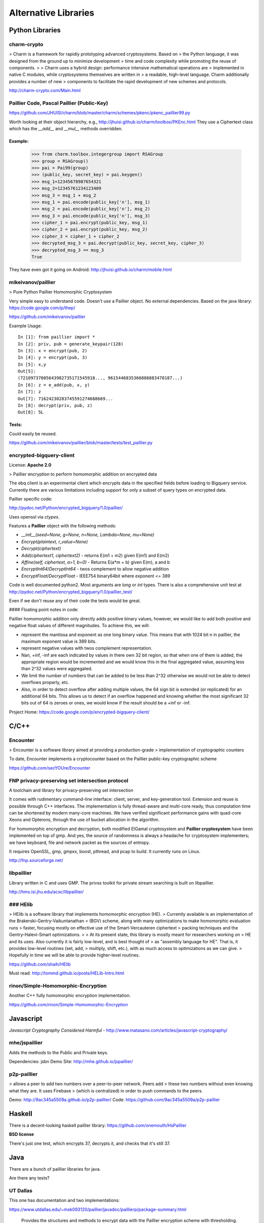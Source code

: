 .. _alternatives:

Alternative Libraries
=====================

Python Libraries
----------------

charm-crypto
~~~~~~~~~~~~

> Charm is a framework for rapidly prototyping advanced cryptosystems.  Based on
> the Python language, it was designed from the ground up to minimize development
> time and code complexity while promoting the reuse of components.
>
> Charm uses a hybrid design: performance intensive mathematical operations are
> implemented in native C modules, while cryptosystems themselves are written in
> a readable, high-level language.  Charm additionally provides a number of new
> components to facilitate the rapid development of new schemes and protocols.


http://charm-crypto.com/Main.html


Paillier Code, Pascal Paillier (Public-Key)
~~~~~~~~~~~~~~~~~~~~~~~~~~~~~~~~~~~~~~~~~~~

https://github.com/JHUISI/charm/blob/master/charm/schemes/pkenc/pkenc_paillier99.py

Worth looking at their object hierarchy, e.g., http://jhuisi.github.io/charm/toolbox/PKEnc.html
They use a Ciphertext class which has the `__add__` and `__mul__` methods overridden.


Example:
^^^^^^^^


    >>> from charm.toolbox.integergroup import RSAGroup
    >>> group = RSAGroup()
    >>> pai = Pai99(group)
    >>> (public_key, secret_key) = pai.keygen()
    >>> msg_1=12345678987654321
    >>> msg_2=12345761234123409
    >>> msg_3 = msg_1 + msg_2
    >>> msg_1 = pai.encode(public_key['n'], msg_1)
    >>> msg_2 = pai.encode(public_key['n'], msg_2)
    >>> msg_3 = pai.encode(public_key['n'], msg_3)
    >>> cipher_1 = pai.encrypt(public_key, msg_1)
    >>> cipher_2 = pai.encrypt(public_key, msg_2)
    >>> cipher_3 = cipher_1 + cipher_2
    >>> decrypted_msg_3 = pai.decrypt(public_key, secret_key, cipher_3)
    >>> decrypted_msg_3 == msg_3
    True


They have even got it going on Android: http://jhuisi.github.io/charm/mobile.html

mikeivanov/paillier
~~~~~~~~~~~~~~~~~~~

> Pure Python Paillier Homomorphic Cryptosystem

Very simple easy to understand code. Doesn't use a Paillier object. No external dependencies.
Based on the java library: https://code.google.com/p/thep/

https://github.com/mikeivanov/paillier

Example Usage::
    
    In [1]: from paillier import *
    In [2]: priv, pub = generate_keypair(128)
    In [3]: x = encrypt(pub, 2)
    In [4]: y = encrypt(pub, 3)
    In [5]: x,y
    Out[5]:
    (72109737005643982735171545918..., 9615446835366886883470187...)
    In [6]: z = e_add(pub, x, y)
    In [7]: z
    Out[7]: 71624230283745591274688669...
    In [8]: decrypt(priv, pub, z)
    Out[8]: 5L


Tests:
^^^^^^

Could easily be reused.

https://github.com/mikeivanov/paillier/blob/master/tests/test_paillier.py


encrypted-bigquery-client
~~~~~~~~~~~~~~~~~~~~~~~~~

License: **Apache 2.0**

> Paillier encryption to perform homomorphic addition on encrypted data

The ebq client is an experimental client which encrypts data in the specified fields
before loading to Bigquery service. Currently there are various limitations including
support for only a subset of query types on encrypted data.

Paillier specific code:

http://pydoc.net/Python/encrypted_bigquery/1.0/paillier/

Uses openssl via `ctypes`.

Features a **Paillier** object with the following methods:

* `__init__(seed=None, g=None, n=None, Lambda=None, mu=None)`
* `Encrypt(plaintext, r_value=None)`
* `Decrypt(ciphertext)`
* `Add(ciphertext1, ciphertext2)` - returns E(m1 + m2) given E(m1) and E(m2)
* `Affine(self, ciphertext, a=1, b=0)` - Returns E(a*m + b) given E(m), a and b
* `EncryptInt64`/`DecryptInt64` - twos complement to allow negative addition
* `EncryptFloat`/`DecryptFloat` - IEEE754 binary64bit where exponent <= 389


Code is well documented python2. Most arguments are `long` or `int` types.
There is also a comprehensive unit test at http://pydoc.net/Python/encrypted_bigquery/1.0/paillier_test/

Even if we don't reuse any of their code the tests would be great.

#### Floating point notes in code:

Paillier homomorphic addition only directly adds positive binary values,
however, we would like to add both positive and negative float values
of different magnitudes. To achieve this, we will:

- represent the mantissa and exponent as one long binary value. This means
  that with 1024 bit n in paillier, the maximum exponent value is 389 bits.

- represent negative values with twos complement representation.

- Nan, +inf, -inf are each indicated by values in there own 32 bit region,
  so that when one of them is added, the appropriate region would be
  incremented and we would know this in the final aggregated value, assuming
  less than 2^32 values were aggregated.

- We limit the number of numbers that can be added to be less than 2^32
  otherwise we would not be able to detect overflows properly, etc.

- Also, in order to detect overflow after adding multiple values,
  the 64 sign bit is extended (or replicated) for an additional 64 bits.
  This allows us to detect if an overflow happened and knowing whether the
  most significant 32 bits out of 64 is zeroes or ones, we would know if the
  result should be a +inf or -inf.

Project Home: https://code.google.com/p/encrypted-bigquery-client/


C/C++
-----

Encounter
~~~~~~~~~

> Encounter is a software library aimed at providing a production-grade
> implementation of cryptographic counters

To date, Encounter implements a cryptocounter based on the Paillier
public-key cryptographic scheme

https://github.com/secYOUre/Encounter

FNP privacy-preserving set intersection protocol
~~~~~~~~~~~~~~~~~~~~~~~~~~~~~~~~~~~~~~~~~~~~~~~~

A toolchain and library for privacy-preserving set intersection

It comes with rudimentary command-line interface: client, server, and
key-generation tool.  Extension and reuse is possible through C++ interfaces.
The implementation is fully thread-aware and multi-core ready, thus
computation time can be shortened by modern many-core machines.  We have verified
significant performance gains with quad-core Xeons and Opterons, through the
use of bucket allocation in the algorithm.

For homomorphic encryption and decryption, both modified ElGamal cryptosystem and
**Paillier cryptosystem** have been implemented on top of gmp.  And yes, the source
of randomness is always a headache for cryptosystem implementers; we have
keyboard, file and network packet as the sources of entropy.

It requires OpenSSL, gmp, gmpxx, boost, pthread, and pcap to build.
It currently runs on Linux.

http://fnp.sourceforge.net/


libpaillier
~~~~~~~~~~~

Library written in C and uses GMP.
The privss toolkit for private stream searching is built on libpaillier.

http://hms.isi.jhu.edu/acsc/libpaillier/

### HElib
~~~~~~~~~

> HElib is a software library that implements homomorphic encryption (HE).
> Currently available is an implementation of the Brakerski-Gentry-Vaikuntanathan
> (BGV) scheme, along with many optimizations to make homomorphic evaluation runs
> faster, focusing mostly on effective use of the Smart-Vercauteren ciphertext
> packing techniques and the Gentry-Halevi-Smart optimizations.
>
> At its present state, this library is mostly meant for researchers working on
> HE and its uses. Also currently it is fairly low-level, and is best thought of
> as "assembly language for HE". That is, it provides low-level routines (set, add,
> multiply, shift, etc.), with as much access to optimizations as we can give.
> Hopefully in time we will be able to provide higher-level routines.


https://github.com/shaih/HElib

Must read: http://tommd.github.io/posts/HELib-Intro.html

rinon/Simple-Homomorphic-Encryption
~~~~~~~~~~~~~~~~~~~~~~~~~~~~~~~~~~~

Another C++ fully homomorphic encryption implementation.

https://github.com/rinon/Simple-Homomorphic-Encryption

Javascript
----------

*Javascript Cryptography Considered Harmful* - http://www.matasano.com/articles/javascript-cryptography/

mhe/jspaillier
~~~~~~~~~~~~~~

Adds the methods to the Public and Private keys.

Dependencies: jsbn
Demo Site: http://mhe.github.io/jspaillier/

p2p-paillier
~~~~~~~~~~~~

> allows a peer to add two numbers over a peer-to-peer network. Peers add
> these two numbers without even knowing what they are. It uses Firebase
> (which is centralized) in order to push commands to the peers.

Demo: http://9ac345a5509a.github.io/p2p-paillier/
Code: https://github.com/9ac345a5509a/p2p-paillier

Haskell
-------

There is a decent-looking haskell paillier library:
https://github.com/onemouth/HsPaillier

**BSD license**

There's just one test, which encrypts 37, decrypts it, and checks that it's still 37.


Java
----

There are a bunch of paillier libraries for java.

Are there any tests? 

UT Dallas
~~~~~~~~~

This one has documentation and two implementations:

https://www.utdallas.edu/~mxk093120/paillier/javadoc/paillierp/package-summary.html

    Provides the structures and methods to encrypt data with the Paillier encryption scheme with thresholding. This package a simplified implementation of what is specified in the paper A Generalization of Paillier's Public-Key System with Applications to Electronic Voting by Damgård et al. Within this paper, the authors generalize the Paillier encryption scheme to permit computations modulo ns+1, allowing block length for encryption to be chosen freely. In addition to this undertaking, Damgård et al. also constructed a threshold variant of the scheme.

    This package provides the following features of the paper
        - The degree of n is fixed to 1.
        - A fully functional simple Paillier encryption scheme with separate key classes for easy keysharing.
        - Proper Thresholding for an arbitrary number of decryption servers and threshold needed to decrypt.
        - Non-interactive zero knowledge proofs to ensure proper encryption and decryption.

    Of particular note, this implementation is simple as s is fixed to be 1. This allows for simplicity at this stage of the design. Further, we hope to have added methods which would make the actual use of this package to be easy and flexible.

    Future features would include support for encrypting arbitrary length strings/byte arrays to avoid padding issues. 

BGU Crypto course
~~~~~~~~~~~~~~~~~

This one is also documented but is for a crypto course so I'm not sure
how complete/practical it is intended to be. For example, it does its own keygen using `java.util.Random`.
https://code.google.com/p/paillier-cryptosystem/

UMBC
~~~~

This one is mercifully short but doesn't implement add, multiply as functions or methods. Also it uses `java.util.Random`.

http://www.csee.umbc.edu/~kunliu1/research/Paillier.html
